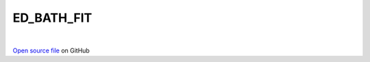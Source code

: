 ED_BATH_FIT
=====================================
 
.. raw:: html
   :file:  ../graphs/ed_bath_fit.html
 
|
 
`Open source file <https://github.com/aamaricci/EDIpack2.0/tree/master/src>`_ on GitHub
 
